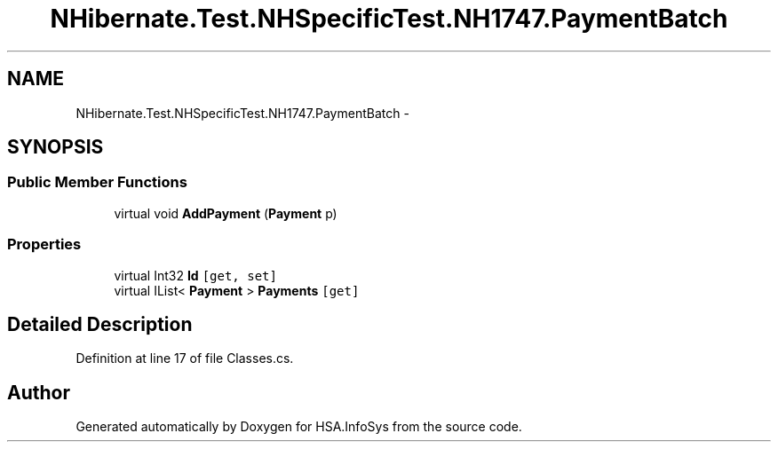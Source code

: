 .TH "NHibernate.Test.NHSpecificTest.NH1747.PaymentBatch" 3 "Fri Jul 5 2013" "Version 1.0" "HSA.InfoSys" \" -*- nroff -*-
.ad l
.nh
.SH NAME
NHibernate.Test.NHSpecificTest.NH1747.PaymentBatch \- 
.SH SYNOPSIS
.br
.PP
.SS "Public Member Functions"

.in +1c
.ti -1c
.RI "virtual void \fBAddPayment\fP (\fBPayment\fP p)"
.br
.in -1c
.SS "Properties"

.in +1c
.ti -1c
.RI "virtual Int32 \fBId\fP\fC [get, set]\fP"
.br
.ti -1c
.RI "virtual IList< \fBPayment\fP > \fBPayments\fP\fC [get]\fP"
.br
.in -1c
.SH "Detailed Description"
.PP 
Definition at line 17 of file Classes\&.cs\&.

.SH "Author"
.PP 
Generated automatically by Doxygen for HSA\&.InfoSys from the source code\&.
